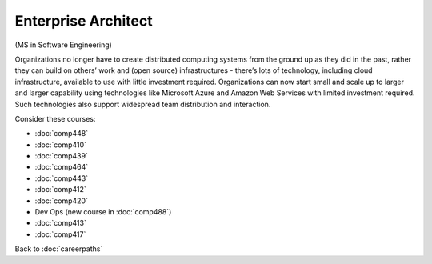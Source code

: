 Enterprise Architect 
======================================================

(MS in Software Engineering)

Organizations no longer have to create distributed computing systems from the ground up as they did in the past, rather they can build on others’ work and (open source) infrastructures - there’s lots of technology, including cloud infrastructure, available to use with little investment required. Organizations can now start small and scale up to larger and larger capability using technologies like Microsoft Azure and  Amazon Web Services with limited investment required. Such technologies also support widespread team distribution and interaction.


.. tosphinx
   all courses should link to the sphinx pages with text being course name and number.

    * Network security: Comp 448 
    * Operating Systems: Comp 410
    * Distributed Systems: Comp 439
    * High Performance Computing: Comp 464
    * Computer Networks: Comp 443
    * Free/Open Source Computing: Comp 412
    * Systems Analysis and Design:  Comp 420
    * Dev Ops :  COMP 488
    * Intermediate OOP Comp 413
    * Ethics and Social Issues Comp 417

Consider these courses:

* :doc:`comp448` 
* :doc:`comp410`
* :doc:`comp439`
* :doc:`comp464`
* :doc:`comp443`
* :doc:`comp412`
* :doc:`comp420`
* Dev Ops (new course in :doc:`comp488`)
* :doc:`comp413`
* :doc:`comp417`

Back to :doc:`careerpaths`